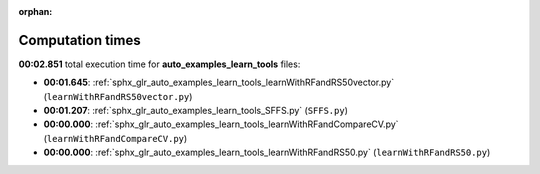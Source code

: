 
:orphan:

.. _sphx_glr_auto_examples_learn_tools_sg_execution_times:

Computation times
=================
**00:02.851** total execution time for **auto_examples_learn_tools** files:

- **00:01.645**: :ref:`sphx_glr_auto_examples_learn_tools_learnWithRFandRS50vector.py` (``learnWithRFandRS50vector.py``)
- **00:01.207**: :ref:`sphx_glr_auto_examples_learn_tools_SFFS.py` (``SFFS.py``)
- **00:00.000**: :ref:`sphx_glr_auto_examples_learn_tools_learnWithRFandCompareCV.py` (``learnWithRFandCompareCV.py``)
- **00:00.000**: :ref:`sphx_glr_auto_examples_learn_tools_learnWithRFandRS50.py` (``learnWithRFandRS50.py``)
